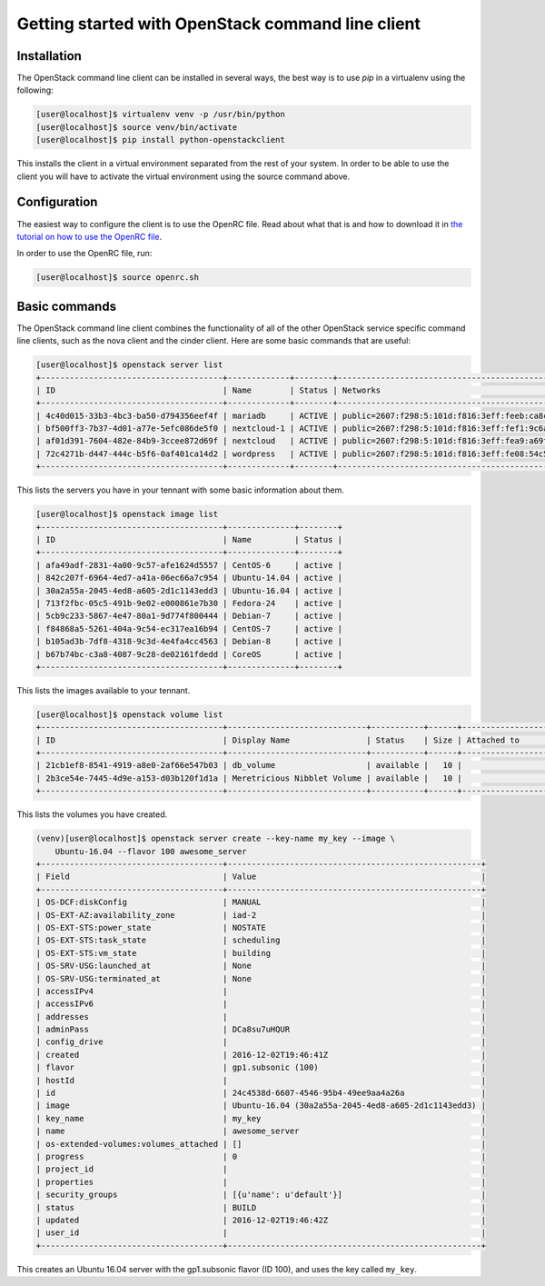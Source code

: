 ==================================================
Getting started with OpenStack command line client
==================================================

Installation
~~~~~~~~~~~~

The OpenStack command line client can be installed in several ways, the best
way is to use `pip` in a virtualenv using the following:

.. code-block:: console

    [user@localhost]$ virtualenv venv -p /usr/bin/python
    [user@localhost]$ source venv/bin/activate
    [user@localhost]$ pip install python-openstackclient

This installs the client in a virtual environment separated from the rest of
your system. In order to be able to use the client you will have to activate
the virtual environment using the source command above.

Configuration
~~~~~~~~~~~~~

The easiest way to configure the client is to use the OpenRC file. Read about
what that is and how to download it in `the tutorial on how to use the OpenRC
file <228047207-How-to-download-your-DreamCompute-openrc-file>`__.

In order to use the OpenRC file, run:

.. code-block:: console

    [user@localhost]$ source openrc.sh

Basic commands
~~~~~~~~~~~~~~

The OpenStack command line client combines the functionality of all of the
other OpenStack service specific command line clients, such as the nova client
and the cinder client. Here are some basic commands that are useful:

.. code-block:: console

    [user@localhost]$ openstack server list
    +--------------------------------------+-------------+--------+--------------------------------------------------------------+--------------+
    | ID                                   | Name        | Status | Networks                                                     | Image Name   |
    +--------------------------------------+-------------+--------+--------------------------------------------------------------+--------------+
    | 4c40d015-33b3-4bc3-ba50-d794356eef4f | mariadb     | ACTIVE | public=2607:f298:5:101d:f816:3eff:feeb:ca8c, 208.113.133.156 | Ubuntu-16.04 |
    | bf500ff3-7b37-4d01-a77e-5efc086de5f0 | nextcloud-1 | ACTIVE | public=2607:f298:5:101d:f816:3eff:fef1:9c6a, 208.113.131.81  | Ubuntu-16.04 |
    | af01d391-7604-482e-84b9-3ccee872d69f | nextcloud   | ACTIVE | public=2607:f298:5:101d:f816:3eff:fea9:a69f, 208.113.129.184 | Ubuntu-16.04 |
    | 72c4271b-d447-444c-b5f6-0af401ca14d2 | wordpress   | ACTIVE | public=2607:f298:5:101d:f816:3eff:fe08:54c5, 208.113.133.184 | Ubuntu-16.04 |
    +--------------------------------------+-------------+--------+--------------------------------------------------------------+--------------+

This lists the servers you have in your tennant with some basic information
about them.

.. code-block:: console

    [user@localhost]$ openstack image list
    +--------------------------------------+--------------+--------+
    | ID                                   | Name         | Status |
    +--------------------------------------+--------------+--------+
    | afa49adf-2831-4a00-9c57-afe1624d5557 | CentOS-6     | active |
    | 842c207f-6964-4ed7-a41a-06ec66a7c954 | Ubuntu-14.04 | active |
    | 30a2a55a-2045-4ed8-a605-2d1c1143edd3 | Ubuntu-16.04 | active |
    | 713f2fbc-05c5-491b-9e02-e000861e7b30 | Fedora-24    | active |
    | 5cb9c233-5867-4e47-80a1-9d774f800444 | Debian-7     | active |
    | f84868a5-5261-404a-9c54-ec317ea16b94 | CentOS-7     | active |
    | b105ad3b-7df8-4318-9c3d-4e4fa4cc4563 | Debian-8     | active |
    | b67b74bc-c3a8-4087-9c28-de02161fdedd | CoreOS       | active |
    +--------------------------------------+--------------+--------+

This lists the images available to your tennant.

.. code-block:: console

    [user@localhost]$ openstack volume list
    +--------------------------------------+-----------------------------+-----------+------+---------------------------------+
    | ID                                   | Display Name                | Status    | Size | Attached to                     |
    +--------------------------------------+-----------------------------+-----------+------+---------------------------------+
    | 21cb1ef8-8541-4919-a8e0-2af66e547b03 | db_volume                   | available |   10 |                                 |
    | 2b3ce54e-7445-4d9e-a153-d03b120f1d1a | Meretricious Nibblet Volume | available |   10 |                                 |
    +--------------------------------------+-----------------------------+-----------+------+---------------------------------+

This lists the volumes you have created.

.. code-block:: console

    (venv)[user@localhost]$ openstack server create --key-name my_key --image \
        Ubuntu-16.04 --flavor 100 awesome_server
    +--------------------------------------+-----------------------------------------------------+
    | Field                                | Value                                               |
    +--------------------------------------+-----------------------------------------------------+
    | OS-DCF:diskConfig                    | MANUAL                                              |
    | OS-EXT-AZ:availability_zone          | iad-2                                               |
    | OS-EXT-STS:power_state               | NOSTATE                                             |
    | OS-EXT-STS:task_state                | scheduling                                          |
    | OS-EXT-STS:vm_state                  | building                                            |
    | OS-SRV-USG:launched_at               | None                                                |
    | OS-SRV-USG:terminated_at             | None                                                |
    | accessIPv4                           |                                                     |
    | accessIPv6                           |                                                     |
    | addresses                            |                                                     |
    | adminPass                            | DCa8su7uHQUR                                        |
    | config_drive                         |                                                     |
    | created                              | 2016-12-02T19:46:41Z                                |
    | flavor                               | gp1.subsonic (100)                                  |
    | hostId                               |                                                     |
    | id                                   | 24c4538d-6607-4546-95b4-49ee9aa4a26a                |
    | image                                | Ubuntu-16.04 (30a2a55a-2045-4ed8-a605-2d1c1143edd3) |
    | key_name                             | my_key                                              |
    | name                                 | awesome_server                                      |
    | os-extended-volumes:volumes_attached | []                                                  |
    | progress                             | 0                                                   |
    | project_id                           |                                                     |
    | properties                           |                                                     |
    | security_groups                      | [{u'name': u'default'}]                             |
    | status                               | BUILD                                               |
    | updated                              | 2016-12-02T19:46:42Z                                |
    | user_id                              |                                                     |
    +--------------------------------------+-----------------------------------------------------+

This creates an Ubuntu 16.04 server with the gp1.subsonic flavor (ID 100), and
uses the key called ``my_key``.

.. meta::
    :labels: openstack openrc
